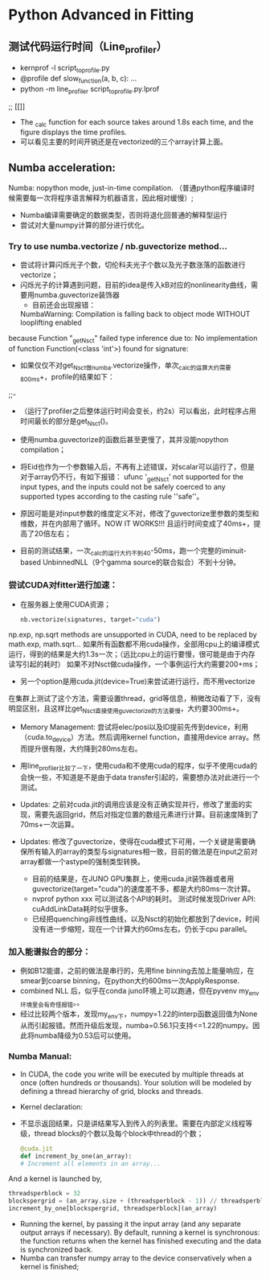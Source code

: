 * Python Advanced in Fitting

** 测试代码运行时间（Line_profiler）
 - kernprof -l script_to_profile.py
 - @profile
   def slow_function(a, b, c):
       ...
 - python -m line_profiler script_to_profile.py.lprof

 ;;  [[[[file:./time_profiler_0821.png]]]]
 - The _calc function for each source takes around 1.8s each time, and the figure displays the time profiles.
 - 可以看见主要的时间开销还是在vectorized的三个array计算上面。

   
** Numba acceleration:
Numba: nopython mode, just-in-time compilation. （普通python程序编译时候需要每一次将程序语言解释为机器语言，因此相对缓慢）;

- Numba编译需要确定的数据类型，否则将退化回普通的解释型运行
- 尝试对大量numpy计算的部分进行优化。


*** Try to use numba.vectorize / nb.guvectorize method...
- 尝试将计算闪烁光子个数，切伦科夫光子个数以及光子数涨落的函数进行vectorize；
- 闪烁光子的计算遇到问题，目前的idea是传入kB对应的nonlinearity曲线，需要用numba.guvectorize装饰器
     - 目前还会出现报错：
    NumbaWarning: Compilation is falling back to object mode WITHOUT looplifting enabled
because Function "_get_Nsct" failed type inference due to: No implementation of function Function(<class 'int'>) found for signature:
  - 如果仅仅不对get_Nsct做numba.vectorize操作，单次_calc的运算大约需要800ms+，profile的结果如下：
  ;;- [[file:./time_profile_0822.png]]
  - （运行了profiler之后整体运行时间会变长，约2s）可以看出，此时程序占用时间最长的部分是get_Nsct()。
  - 使用numba.guvectorize的函数后甚至更慢了，其并没能nopython compilation；
  - 将Eid也作为一个参数输入后，不再有上述错误，对scalar可以运行了，但是对于array仍不行，有如下报错：
    ufunc '_get_Nsct' not supported for the input types, and the inputs could not be safely coerced to any supported types according to the casting rule ''safe''。
  - 原因可能是对input参数的维度定义不对，修改了guvectorize里参数的类型和维数，并在内部用了循环。NOW IT WORKS!!!
   且运行时间变成了40ms+，提高了20倍左右； 

  - 目前的测试结果，一次_calc的运行大约不到40-50ms，跑一个完整的iminuit-based UnbinnedNLL（9个gamma source的联合拟合）不到十分钟。

*** 尝试CUDA对fitter进行加速：
- 在服务器上使用CUDA资源；
  #+BEGIN_SRC python
    nb.vectorize(signatures, target="cuda")
  #+END_SRC
np.exp, np.sqrt methods are unsupported in CUDA, need to be replaced by math.exp, math.sqrt...
如果所有函数都不用cuda操作，全部用cpu上的编译模式运行，得到的结果是大约1.3s一次；（远比cpu上的运行要慢，很可能是由于内存读写引起的耗时）
如果不对Nsct做cuda操作，一个事例运行大约需要200+ms；

- 另一个option是用cuda.jit(device=True)来尝试进行运行，而不用vectorize
在集群上测试了这个方法，需要设置thread，grid等信息，稍微改动看了下，没有明显区别，且这样比get_Nsct直接使用guvectorize的方法要慢，大约要300ms+。

- Memory Management: 尝试将elec/posi以及ID提前先传到device，利用（cuda.to_device）方法。然后调用kernel function，直接用device array。然而提升很有限，大约降到280ms左右。

- 用line_profiler比较了一下，使用cuda和不使用cuda的程序，似乎不使用cuda的会快一些，不知道是不是由于data transfer引起的，需要想办法对此进行一个测试。

- Updates: 之前对cuda.jit的调用应该是没有正确实现并行，修改了里面的实现，需要先返回grid，然后对指定位置的数组元素进行计算。目前速度降到了70ms+一次运算。

- Updates: 修改了guvectorize，使得在cuda模式下可用，一个关键是需要确保所有输入的array的类型与signatures相一致，目前的做法是在input之前对array都做一个astype的强制类型转换。
  - 目前的结果是，在JUNO GPU集群上，使用cuda.jit装饰器或者用guvectorize(target="cuda")的速度差不多，都是大约80ms一次计算。
  - nvprof python xxx 可以测试各个API的耗时。
    测试时候发现Driver API: cuAddLinkData耗时似乎很多。
  - 已经把quenching非线性曲线，以及Nsct的初始化都放到了device，时间没有进一步缩短，现在一个计算大约60ms左右。仍长于cpu parallel。



*** 加入能谱拟合的部分：
- 例如B12能谱，之前的做法是串行的，先用fine binning去加上能量响应，在smear到coarse binning，在python大约600ms一次ApplyResponse.
- combined NLL 后，似乎在conda juno环境上可以跑通，但在pyvenv my_env环境里会有奇怪报错。。
- 经过比较两个版本，发现my_env下，numpy=1.22的interp函数返回值为None从而引起报错。然而升级后发现，numba=0.56.1只支持<=1.22的numpy。因此将numba降级为0.53后可以使用。
*** Numba Manual:
- In CUDA, the code you write will be executed by multiple threads at once (often hundreds or thousands). Your solution will be modeled by defining a thread hierarchy of grid, blocks and threads.
- Kernel declaration:
- 不显示返回结果，只是讲结果写入到传入的列表里。需要在内部定义线程等级，thread blocks的个数以及每个block中thread的个数；
  #+BEGIN_SRC python
    @cuda.jit
    def increment_by_one(an_array):
    # Increment all elements in an array...
  #+END_SRC   

  
And a kernel is launched by,
#+BEGIN_SRC python
threadsperblock = 32
blockspergrid = (an_array.size + (threadsperblock - 1)) // threadsperblock
increment_by_one[blockspergrid, threadsperblock](an_array)
#+END_SRC

- Running the kernel, by passing it the input array (and any separate output arrays if necessary). By default, running a kernel is synchronous: the function returns when the kernel has finished executing and the data is synchronized back.
- Numba can transfer numpy array to the device conservatively when a kernel is finished;


